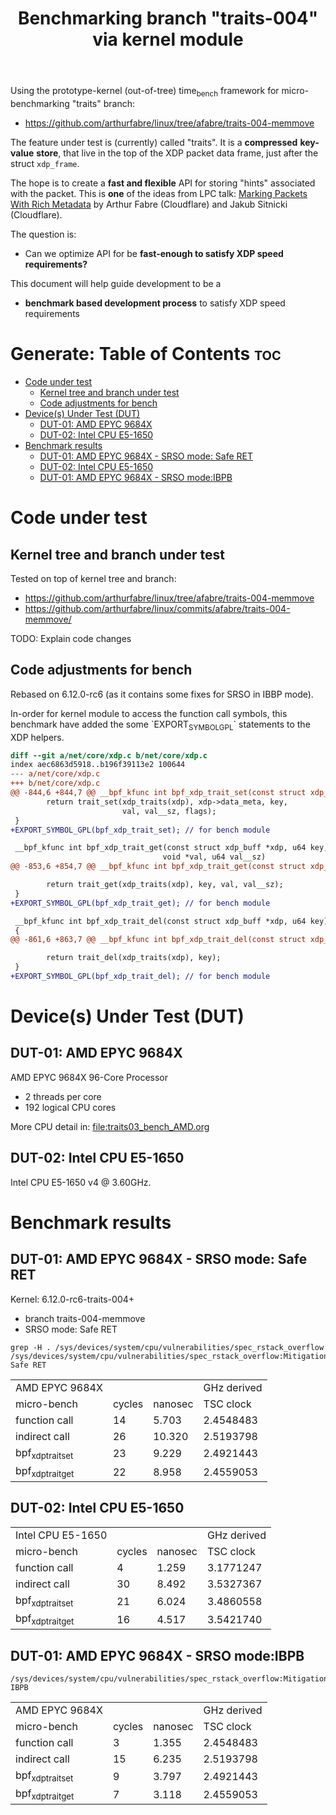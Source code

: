 #+Title: Benchmarking branch "traits-004" via kernel module

Using the prototype-kernel (out-of-tree) time_bench framework for
micro-benchmarking "traits" branch:

 - https://github.com/arthurfabre/linux/tree/afabre/traits-004-memmove

The feature under test is (currently) called "traits". It is a *compressed*
*key-value* *store*, that live in the top of the XDP packet data frame, just
after the struct =xdp_frame=.

The hope is to create a *fast and flexible* API for storing "hints" associated
with the packet. This is *one* of the ideas from LPC talk:
[[https://lpc.events/event/18/contributions/1935/][Marking Packets With Rich Metadata]]
by Arthur Fabre (Cloudflare) and Jakub Sitnicki (Cloudflare).

The question is:
 - Can we optimize API for be *fast-enough to satisfy XDP speed requirements?*

This document will help guide development to be a
 - *benchmark based development process* to satisfy XDP speed requirements

* Generate: Table of Contents                                           :toc:
- [[#code-under-test][Code under test]]
  - [[#kernel-tree-and-branch-under-test][Kernel tree and branch under test]]
  - [[#code-adjustments-for-bench][Code adjustments for bench]]
- [[#devices-under-test-dut][Device(s) Under Test (DUT)]]
  - [[#dut-01-amd-epyc-9684x][DUT-01: AMD EPYC 9684X]]
  - [[#dut-02-intel-cpu-e5-1650][DUT-02: Intel CPU E5-1650]]
- [[#benchmark-results][Benchmark results]]
  - [[#dut-01-amd-epyc-9684x---srso-mode-safe-ret][DUT-01: AMD EPYC 9684X - SRSO mode: Safe RET]]
  - [[#dut-02-intel-cpu-e5-1650-1][DUT-02: Intel CPU E5-1650]]
  - [[#dut-01-amd-epyc-9684x---srso-modeibpb][DUT-01: AMD EPYC 9684X - SRSO mode:IBPB]]

* Code under test

** Kernel tree and branch under test

Tested on top of kernel tree and branch:
 - https://github.com/arthurfabre/linux/tree/afabre/traits-004-memmove
 - https://github.com/arthurfabre/linux/commits/afabre/traits-004-memmove/

TODO: Explain code changes

** Code adjustments for bench

Rebased on 6.12.0-rc6 (as it contains some fixes for SRSO in IBBP mode).

In-order for kernel module to access the function call symbols, this benchmark
have added the some `EXPORT_SYMBOL_GPL` statements to the XDP helpers.

#+begin_src diff
diff --git a/net/core/xdp.c b/net/core/xdp.c
index aec6863d5918..b196f39113e2 100644
--- a/net/core/xdp.c
+++ b/net/core/xdp.c
@@ -844,6 +844,7 @@ __bpf_kfunc int bpf_xdp_trait_set(const struct xdp_buff *xdp, u64 key,
        return trait_set(xdp_traits(xdp), xdp->data_meta, key,
                         val, val__sz, flags);
 }
+EXPORT_SYMBOL_GPL(bpf_xdp_trait_set); // for bench module
 
 __bpf_kfunc int bpf_xdp_trait_get(const struct xdp_buff *xdp, u64 key,
                                  void *val, u64 val__sz)
@@ -853,6 +854,7 @@ __bpf_kfunc int bpf_xdp_trait_get(const struct xdp_buff *xdp, u64 key,
 
        return trait_get(xdp_traits(xdp), key, val, val__sz);
 }
+EXPORT_SYMBOL_GPL(bpf_xdp_trait_get); // for bench module
 
 __bpf_kfunc int bpf_xdp_trait_del(const struct xdp_buff *xdp, u64 key)
 {
@@ -861,6 +863,7 @@ __bpf_kfunc int bpf_xdp_trait_del(const struct xdp_buff *xdp, u64 key)
 
        return trait_del(xdp_traits(xdp), key);
 }
+EXPORT_SYMBOL_GPL(bpf_xdp_trait_del); // for bench module
 
#+end_src

* Device(s) Under Test (DUT)

** DUT-01: AMD EPYC 9684X

AMD EPYC 9684X 96-Core Processor
 - 2 threads per core
 - 192 logical CPU cores

More CPU detail in: [[file:traits03_bench_AMD.org]]

** DUT-02: Intel CPU E5-1650

Intel CPU E5-1650 v4 @ 3.60GHz.

* Benchmark results



** DUT-01: AMD EPYC 9684X - SRSO mode: Safe RET

Kernel: 6.12.0-rc6-traits-004+
 - branch traits-004-memmove
 - SRSO mode: Safe RET

#+begin_example
grep -H . /sys/devices/system/cpu/vulnerabilities/spec_rstack_overflow
/sys/devices/system/cpu/vulnerabilities/spec_rstack_overflow:Mitigation: Safe RET
#+end_example

| AMD EPYC 9684X    |        |         | GHz derived |
| micro-bench       | cycles | nanosec |   TSC clock |
|-------------------+--------+---------+-------------|
| function call     |     14 |   5.703 |   2.4548483 |
| indirect call     |     26 |  10.320 |   2.5193798 |
| bpf_xdp_trait_set |     23 |   9.229 |   2.4921443 |
| bpf_xdp_trait_get |     22 |   8.958 |   2.4559053 |
#+TBLFM: $4=$2/$3

** DUT-02: Intel CPU E5-1650

| Intel CPU E5-1650 |        |         | GHz derived |
| micro-bench       | cycles | nanosec |   TSC clock |
|-------------------+--------+---------+-------------|
| function call     |      4 |   1.259 |   3.1771247 |
| indirect call     |     30 |   8.492 |   3.5327367 |
| bpf_xdp_trait_set |     21 |   6.024 |   3.4860558 |
| bpf_xdp_trait_get |     16 |   4.517 |   3.5421740 |
#+TBLFM: $4=$2/$3

** DUT-01: AMD EPYC 9684X - SRSO mode:IBPB

#+begin_example
/sys/devices/system/cpu/vulnerabilities/spec_rstack_overflow:Mitigation: IBPB
#+end_example

| AMD EPYC 9684X    |        |         | GHz derived |
| micro-bench       | cycles | nanosec |   TSC clock |
|-------------------+--------+---------+-------------|
| function call     |      3 |   1.355 |   2.4548483 |
| indirect call     |     15 |   6.235 |   2.5193798 |
| bpf_xdp_trait_set |      9 |   3.797 |   2.4921443 |
| bpf_xdp_trait_get |      7 |   3.118 |   2.4559053 |
#+TBLFM: $4=$2/$3

